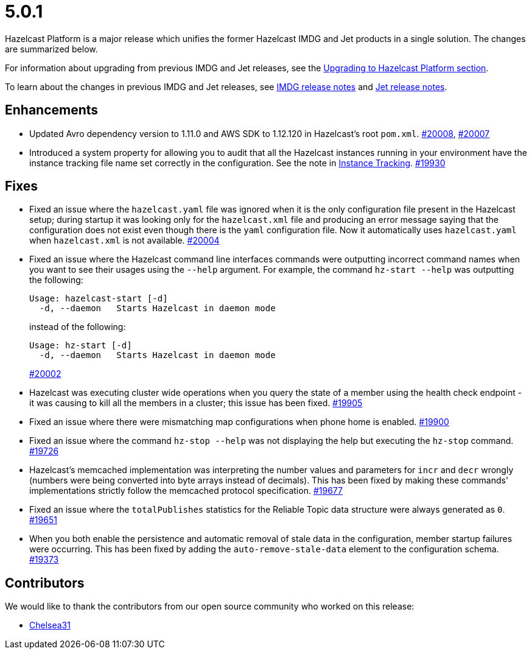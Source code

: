 = 5.0.1

Hazelcast Platform is a major release which unifies
the former Hazelcast IMDG and Jet products in a
single solution. The changes are summarized below.

For information about upgrading from previous IMDG and Jet
releases, see the xref:migrate:upgrade.adoc[Upgrading to Hazelcast Platform section].

To learn about the changes in previous IMDG and Jet releases, see https://docs.hazelcast.org/docs/rn/[IMDG release notes] and
https://jet-start.sh/blog/[Jet release notes].

== Enhancements

* Updated Avro dependency version to 1.11.0 and AWS SDK to 1.12.120 in Hazelcast's root `pom.xml`.
https://github.com/hazelcast/hazelcast/pull/20008[#20008], https://github.com/hazelcast/hazelcast/pull/20007[#20007]
* Introduced a system property for allowing you to audit that all the Hazelcast instances
running in your environment have the instance tracking file name set correctly in the configuration.
See the note in xref:maintain-cluster:monitoring#instance-tracking[Instance Tracking].
https://github.com/hazelcast/hazelcast/pull/19930[#19930]

== Fixes

* Fixed an issue where the `hazelcast.yaml` file was ignored when it is the only configuration file present in the
Hazelcast setup; during startup it was looking only for the `hazelcast.xml` file and producing an error message saying that
the configuration does not exist even though there is the `yaml` configuration file. Now it automatically uses `hazelcast.yaml`
when `hazelcast.xml` is not available.
https://github.com/hazelcast/hazelcast/pull/20004[#20004]
* Fixed an issue where the Hazelcast command line interfaces commands were outputting incorrect command names
when you want to see their usages using the `--help` argument. For example, the command `hz-start --help` was outputting
the following:
+
[source,shell]
----
Usage: hazelcast-start [-d]
  -d, --daemon   Starts Hazelcast in daemon mode
----
+
instead of the following:
+
[source,shell]
----
Usage: hz-start [-d]
  -d, --daemon   Starts Hazelcast in daemon mode
----
+
https://github.com/hazelcast/hazelcast/pull/20002[#20002]
* Hazelcast was executing cluster wide operations when you query the state of a member using the health
check endpoint - it was causing to kill all the members in a cluster; this issue has been fixed.
https://github.com/hazelcast/hazelcast/pull/19905[#19905]
* Fixed an issue where there were mismatching map configurations when phone home is enabled.
https://github.com/hazelcast/hazelcast/pull/19900[#19900]
* Fixed an issue where the command `hz-stop --help` was not displaying the help but executing
the `hz-stop` command.
https://github.com/hazelcast/hazelcast/issues/19726[#19726]
* Hazelcast's memcached implementation was interpreting the number values and parameters
for `incr` and `decr` wrongly (numbers were being converted into byte arrays instead of decimals).
This has been fixed by making these commands' implementations strictly follow the
memcached protocol specification.
https://github.com/hazelcast/hazelcast/pull/19677[#19677]
* Fixed an issue where the `totalPublishes` statistics for the Reliable Topic data structure
were always generated as `0`.
https://github.com/hazelcast/hazelcast/pull/19651[#19651]
* When you both enable the persistence and automatic removal of stale data in the configuration,
member startup failures were occurring. This has been fixed by adding the `auto-remove-stale-data`
element to the configuration schema.
https://github.com/hazelcast/hazelcast/issues/19373[#19373]

== Contributors

We would like to thank the contributors from our open source community
who worked on this release:

* https://github.com/Chelsea31[Chelsea31]